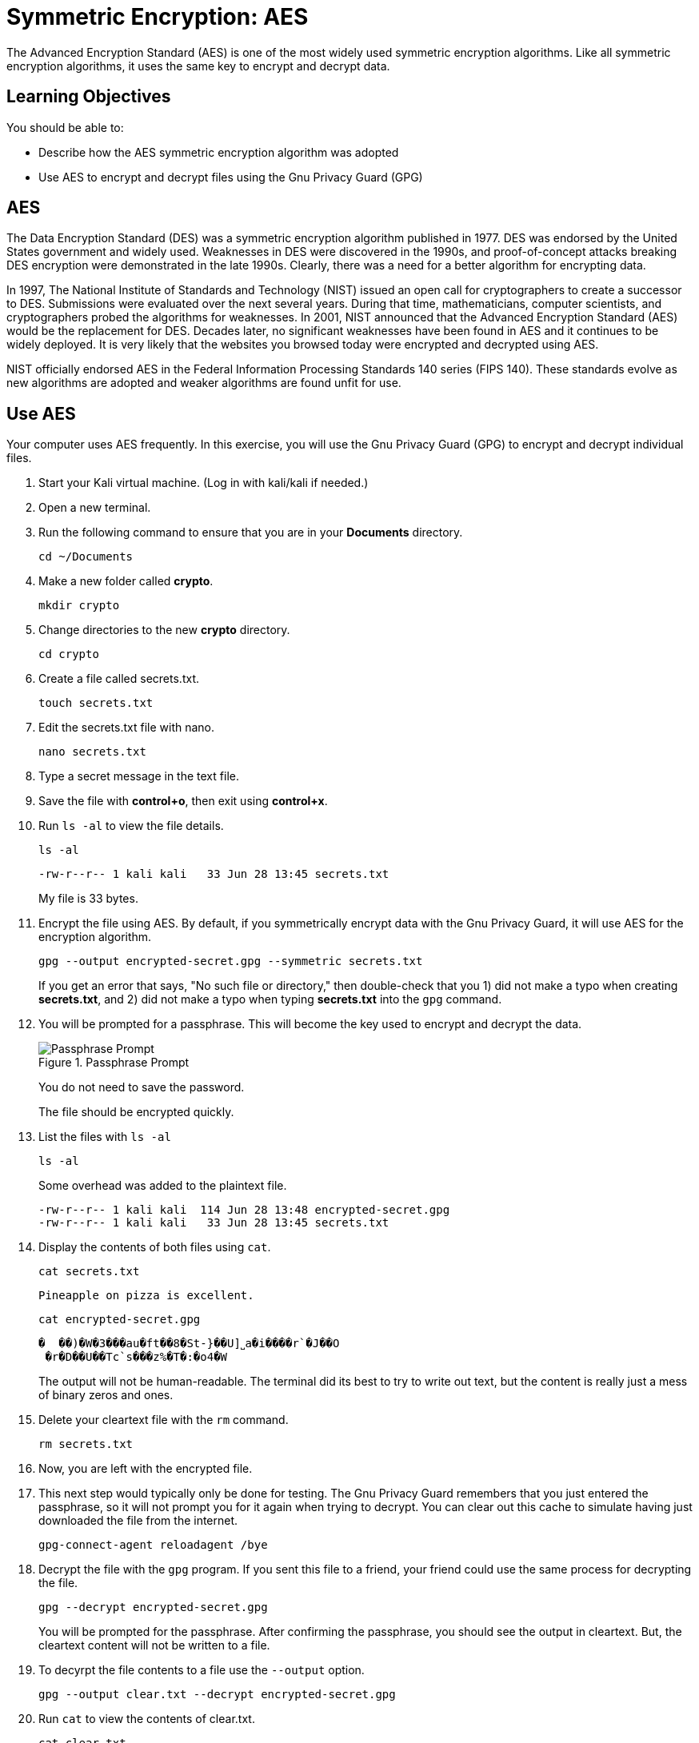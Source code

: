 = Symmetric Encryption: AES

The Advanced Encryption Standard (AES) is one of the most widely used symmetric encryption algorithms. Like all symmetric encryption algorithms, it uses the same key to encrypt and decrypt data.

== Learning Objectives

You should be able to:

* Describe how the AES symmetric encryption algorithm was adopted
* Use AES to encrypt and decrypt files using the Gnu Privacy Guard (GPG)

== AES

The Data Encryption Standard (DES) was a symmetric encryption algorithm published in 1977. DES was endorsed by the United States government and widely used. Weaknesses in DES were discovered in the 1990s, and proof-of-concept attacks breaking DES encryption were demonstrated in the late 1990s. Clearly, there was a need for a better algorithm for encrypting data.

In 1997, The National Institute of Standards and Technology (NIST) issued an open call for cryptographers to create a successor to DES. Submissions were evaluated over the next several years. During that time, mathematicians, computer scientists, and cryptographers probed the algorithms for weaknesses. In 2001, NIST announced that the Advanced Encryption Standard (AES) would be the replacement for DES. Decades later, no significant weaknesses have been found in AES and it continues to be widely deployed. It is very likely that the websites you browsed today were encrypted and decrypted using AES.

NIST officially endorsed AES in the Federal Information Processing Standards 140 series (FIPS 140). These standards evolve as new algorithms are adopted and weaker algorithms are found unfit for use.

== Use AES

Your computer uses AES frequently. In this exercise, you will use the Gnu Privacy Guard (GPG) to encrypt and decrypt individual files.

. Start your Kali virtual machine. (Log in with kali/kali if needed.)
. Open a new terminal.
. Run the following command to ensure that you are in your *Documents* directory.
+
[source,sh]
----
cd ~/Documents
----
. Make a new folder called *crypto*.
+
[source,sh]
----
mkdir crypto
----
. Change directories to the new *crypto* directory.
+
[source,sh]
----
cd crypto
----
. Create a file called secrets.txt.
+
[source,sh]
----
touch secrets.txt
----
. Edit the secrets.txt file with nano.
+
[source,sh]
----
nano secrets.txt
----
. Type a secret message in the text file.
. Save the file with *control+o*, then exit using *control+x*.
. Run `ls -al` to view the file details.
+
[source,sh]
----
ls -al
----
+
----
-rw-r--r-- 1 kali kali   33 Jun 28 13:45 secrets.txt
----
+
My file is 33 bytes.
. Encrypt the file using AES. By default, if you symmetrically encrypt data with the Gnu Privacy Guard, it will use AES for the encryption algorithm. 
+
[source,sh]
----
gpg --output encrypted-secret.gpg --symmetric secrets.txt
----
+
If you get an error that says, "No such file or directory," then double-check that you 1) did not make a typo when creating *secrets.txt*, and 2) did not make a typo when typing *secrets.txt* into the `gpg` command.
. You will be prompted for a passphrase. This will become the key used to encrypt and decrypt the data.
+
.Passphrase Prompt
image::passphrase-prompt.png[Passphrase Prompt]
+
You do not need to save the password.
+
The file should be encrypted quickly.
. List the files with `ls -al`
+
[source,sh]
----
ls -al
----
+
Some overhead was added to the plaintext file.
+
----
-rw-r--r-- 1 kali kali  114 Jun 28 13:48 encrypted-secret.gpg
-rw-r--r-- 1 kali kali   33 Jun 28 13:45 secrets.txt
----
. Display the contents of both files using `cat`.
+
[source,sh]
----
cat secrets.txt
----
+
----
Pineapple on pizza is excellent.
----
+
[source,sh]
----
cat encrypted-secret.gpg
----
+
----
�  ��)�W�3���au�ft��8�St-}��U]˽a�i����r`�J��O
 �r�D��U��Tc`s���z%�T�:�o4�W
----
+
The output will not be human-readable. The terminal did its best to try to write out text, but the content is really just a mess of binary zeros and ones.
. Delete your cleartext file with the `rm` command.
+
[source,sh]
----
rm secrets.txt
----
. Now, you are left with the encrypted file.
. This next step would typically only be done for testing. The Gnu Privacy Guard remembers that you just entered the passphrase, so it will not prompt you for it again when trying to decrypt. You can clear out this cache to simulate having just downloaded the file from the internet.
+
[source,sh]
----
gpg-connect-agent reloadagent /bye
----
. Decrypt the file with the `gpg` program. If you sent this file to a friend, your friend could use the same process for decrypting the file.
+
[source,sh]
----
gpg --decrypt encrypted-secret.gpg
----
+
You will be prompted for the passphrase. After confirming the passphrase, you should see the output in cleartext. But, the cleartext content will not be written to a file.
. To decyrpt the file contents to a file use the `--output` option.
+
[source,sh]
----
gpg --output clear.txt --decrypt encrypted-secret.gpg
----
. Run `cat` to view the contents of clear.txt.
+
[source,sh]
----
cat clear.txt
----
+
The original file will be restored.
+
----
-rw-r--r-- 1 kali kali   33 Jun 28 13:58 clear.txt
-rw-r--r-- 1 kali kali  114 Jun 28 13:48 encrypted-secret.gpg
----

== Reflection

* Should the government be given a copy of all AES keys for safekeeping?
* Should encrypted communication be the default?

